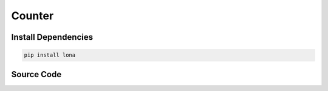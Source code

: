 

Counter
=======

.. img:: counter.gif


Install Dependencies
--------------------

.. code-block:: text

    pip install lona


Source Code
-----------

.. code-block:: python
    :include: counter.py